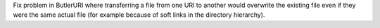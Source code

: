 Fix problem in ButlerURI where transferring a file from one URI to another would overwrite the existing file even if they were the same actual file (for example because of soft links in the directory hierarchy).
